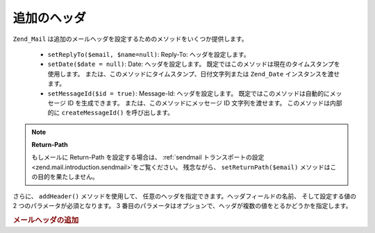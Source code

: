 .. EN-Revision: none
.. _zend.mail.additional-headers:

追加のヘッダ
======

``Zend_Mail`` は追加のメールヘッダを設定するためのメソッドをいくつか提供します。



   - ``setReplyTo($email, $name=null)``: Reply-To: ヘッダを設定します。

   - ``setDate($date = null)``: Date: ヘッダを設定します。
     既定ではこのメソッドは現在のタイムスタンプを使用します。
     または、このメソッドにタイムスタンプ、日付文字列または ``Zend_Date``
     インスタンスを渡せます。

   - ``setMessageId($id = true)``: Message-Id: ヘッダを設定します。
     既定ではこのメソッドは自動的にメッセージ ID を生成できます。
     または、このメソッドにメッセージ ID 文字列を渡せます。
     このメソッドは内部的に ``createMessageId()`` を呼び出します。



.. note::

   **Return-Path**

   もしメールに Return-Path を設定する場合は、 :ref:`sendmail トランスポートの設定
   <zend.mail.introduction.sendmail>`\ をご覧ください。 残念ながら、 ``setReturnPath($email)``
   メソッドはこの目的を果たしません。

さらに、 ``addHeader()`` メソッドを使用して、
任意のヘッダを指定できます。ヘッダフィールドの名前、 そして設定する値の 2
つのパラメータが必須となります。 3
番目のパラメータはオプションで、ヘッダが複数の値をとるかどうかを指定します。

.. _zend.mail.additional-headers.example-1:

.. rubric:: メールヘッダの追加

.. code-block:: php
   :linenos:

   $mail = new Zend_Mail();
   $mail->addHeader('X-MailGenerator', 'MyCoolApplication');
   $mail->addHeader('X-greetingsTo', 'Mom', true); // 複数の値
   $mail->addHeader('X-greetingsTo', 'Dad', true);


